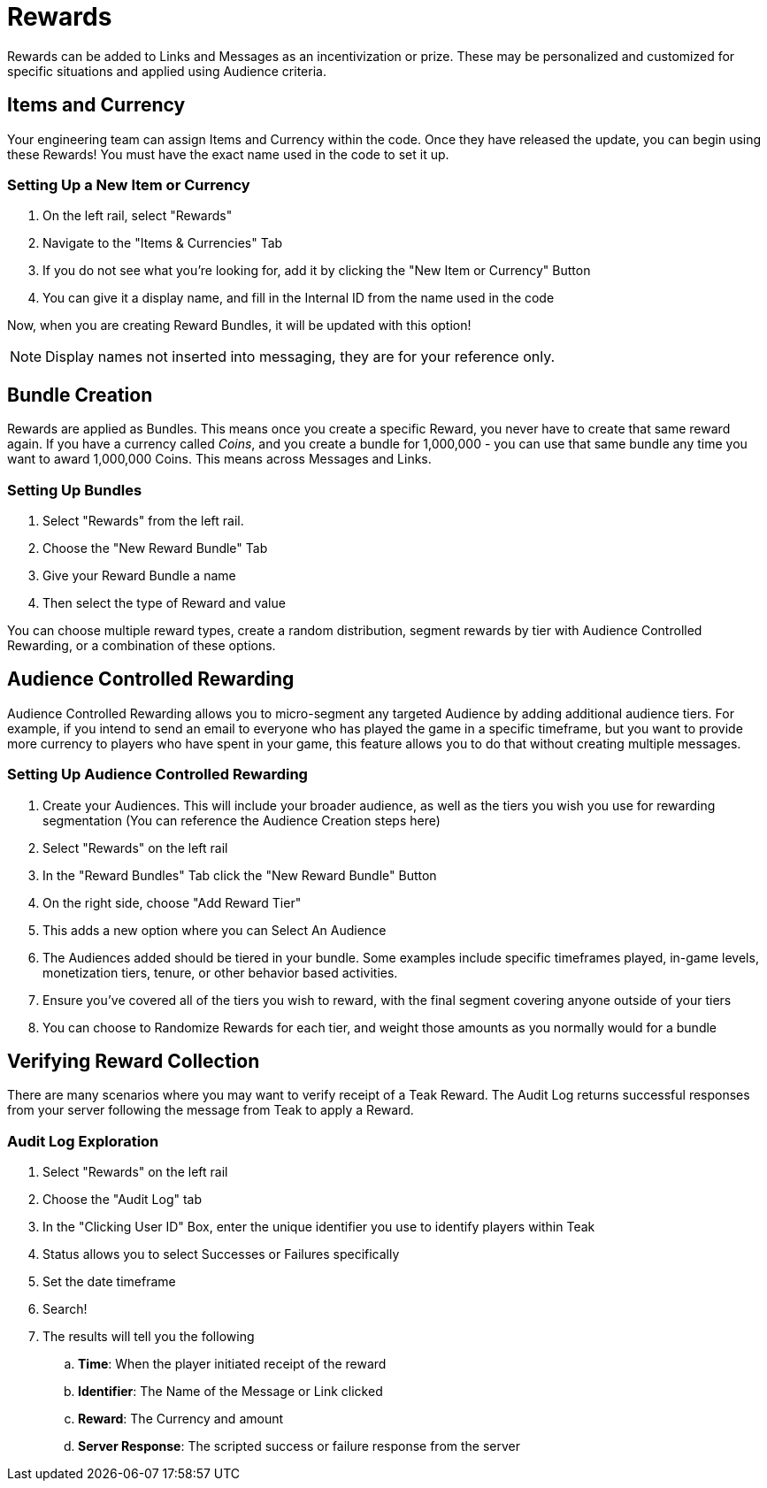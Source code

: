 = Rewards

Rewards can be added to Links and Messages as an incentivization or prize. These may be personalized and customized for specific situations and applied using Audience criteria.

== Items and Currency

Your engineering team can assign Items and Currency within the code. Once they have released the update, you can begin using these Rewards! You must have the exact name used in the code to set it up.

=== Setting Up a New Item or Currency

. On the left rail, select "Rewards"
. Navigate to the "Items & Currencies" Tab
. If you do not see what you’re looking for, add it by clicking the "New Item or Currency" Button
. You can give it a display name, and fill in the Internal ID from the name used in the code

Now, when you are creating Reward Bundles, it will be updated with this option!

NOTE: Display names not inserted into messaging, they are for your reference only.

== Bundle Creation

Rewards are applied as Bundles. This means once you create a specific Reward, you never have to create that same reward again. If you have a currency called _Coins_, and you create a bundle for 1,000,000 - you can use that same bundle any time you want to award 1,000,000 Coins. This means across Messages and Links.

=== Setting Up Bundles

. Select "Rewards" from the left rail.
. Choose the "New Reward Bundle" Tab
. Give your Reward Bundle a name
. Then select the type of Reward and value

You can choose multiple reward types, create a random distribution, segment rewards by tier with Audience Controlled Rewarding, or a combination of these options.

== Audience Controlled Rewarding

Audience Controlled Rewarding allows you to micro-segment any targeted Audience by adding additional audience tiers. For example, if you intend to send an email to everyone who has played the game in a specific timeframe, but you want to provide more currency to players who have spent in your game, this feature allows you to do that without creating multiple messages.

=== Setting Up Audience Controlled Rewarding

. Create your Audiences. This will include your broader audience, as well as the tiers you wish you use for rewarding segmentation (You can reference the Audience Creation steps here)
. Select "Rewards" on the left rail
. In the "Reward Bundles" Tab click the "New Reward Bundle" Button
. On the right side, choose "Add Reward Tier"
. This adds a new option where you can Select An Audience
. The Audiences added should be tiered in your bundle. Some examples include specific timeframes played, in-game levels, monetization tiers, tenure, or other behavior based activities.
. Ensure you’ve covered all of the tiers you wish to reward, with the final segment covering anyone outside of your tiers
. You can choose to Randomize Rewards for each tier, and weight those amounts as you normally would for a bundle

== Verifying Reward Collection

There are many scenarios where you may want to verify receipt of a Teak Reward. The Audit Log returns successful responses from your server following the message from Teak to apply a Reward.

=== Audit Log Exploration

. Select "Rewards" on the left rail
. Choose the "Audit Log" tab
. In the "Clicking User ID" Box, enter the unique identifier you use to identify players within Teak
. Status allows you to select Successes or Failures specifically
. Set the date timeframe
. Search!
. The results will tell you the following
.. *Time*: When the player initiated receipt of the reward
.. *Identifier*: The Name of the Message or Link clicked
.. *Reward*: The Currency and amount
.. *Server Response*: The scripted success or failure response from the server
